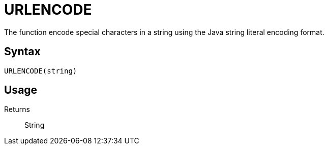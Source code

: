 = URLENCODE

The function encode special characters in a string using the Java string literal encoding format.

== Syntax
----
URLENCODE(string)
----

== Usage



Returns::

String